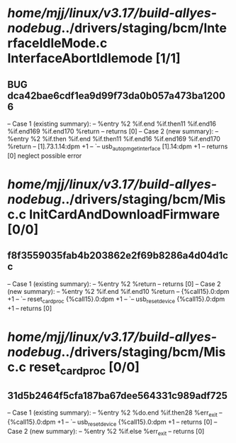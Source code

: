 #+TODO: TODO CHECK | BUG DUP
* /home/mjj/linux/v3.17/build-allyes-nodebug/../drivers/staging/bcm/InterfaceIdleMode.c InterfaceAbortIdlemode [1/1]
** BUG dca42bae6cdf1ea9d99f73da0b057a473ba12006
   -- Case 1 (existing summary):
   --     %entry %2 %if.end %if.then11 %if.end16 %if.end169 %if.end170 %return
   --         returns [0]
   -- Case 2 (new summary):
   --     %entry %2 %if.then %if.end %if.then11 %if.end16 %if.end169 %if.end170 %return
   --         [1].73.1.14:dpm +1
   --         `-- usb_autopm_get_interface [1].14:dpm +1
   --         returns [0]
   neglect possible error
* /home/mjj/linux/v3.17/build-allyes-nodebug/../drivers/staging/bcm/Misc.c InitCardAndDownloadFirmware [0/0]
** f8f3559035fab4b203862e2f69b8286a4d04d1cc
   -- Case 1 (existing summary):
   --     %entry %2 %return
   --         returns [0]
   -- Case 2 (new summary):
   --     %entry %2 %if.end %if.end10 %return
   --         {%call15}.0:dpm +1
   --         `-- reset_card_proc {%call15}.0:dpm +1
   --             `-- usb_reset_device {%call15}.0:dpm +1
   --         returns [0]
* /home/mjj/linux/v3.17/build-allyes-nodebug/../drivers/staging/bcm/Misc.c reset_card_proc [0/0]
** 31d5b2464f5cfa187ba67dee564331c989adf725
   -- Case 1 (existing summary):
   --     %entry %2 %do.end %if.then28 %err_exit
   --         {%call15}.0:dpm +1
   --         `-- usb_reset_device {%call15}.0:dpm +1
   --         returns [0]
   -- Case 2 (new summary):
   --     %entry %2 %if.else %err_exit
   --         returns [0]
